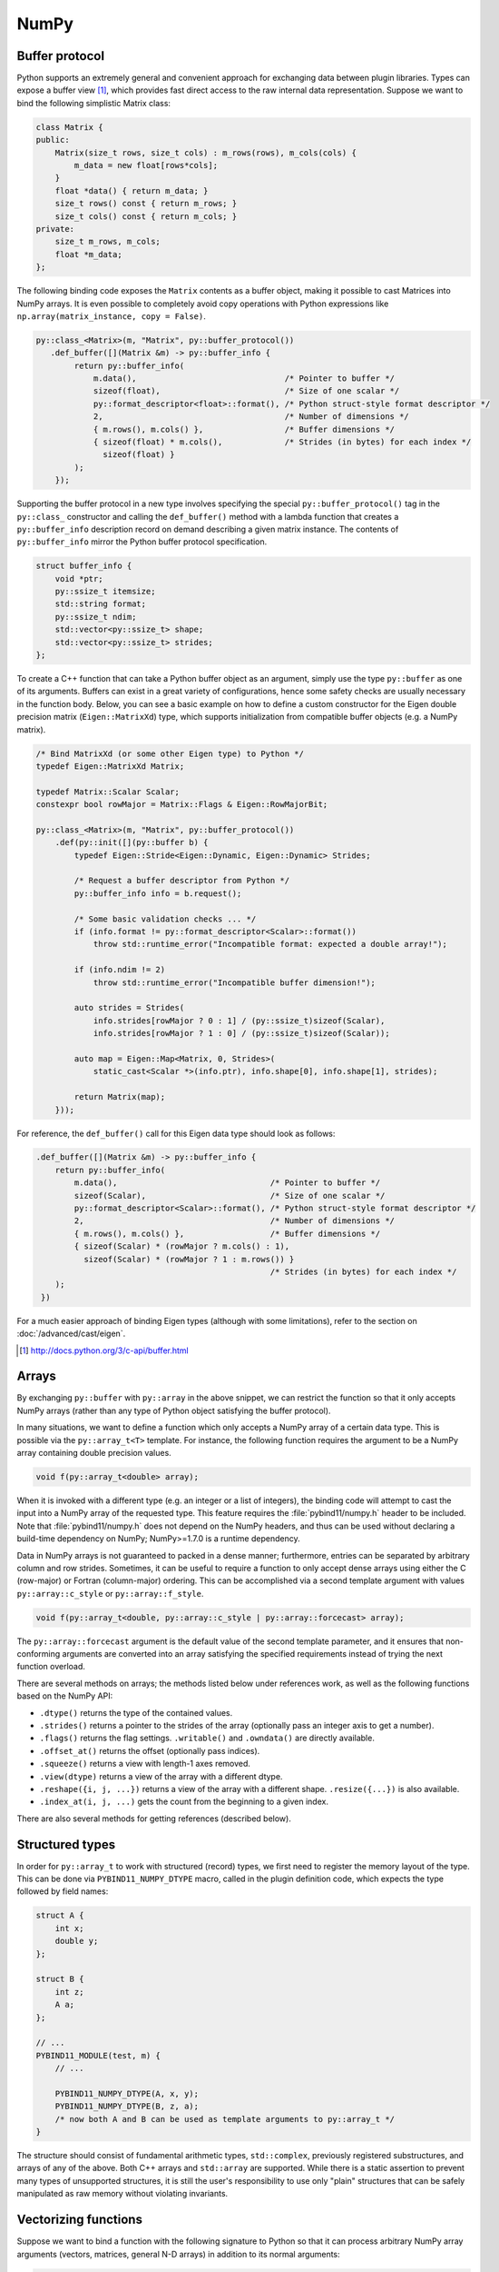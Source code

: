 .. _numpy:

NumPy
#####

Buffer protocol
===============

Python supports an extremely general and convenient approach for exchanging
data between plugin libraries. Types can expose a buffer view [#f2]_, which
provides fast direct access to the raw internal data representation. Suppose we
want to bind the following simplistic Matrix class:

.. code-block:: cpp

    class Matrix {
    public:
        Matrix(size_t rows, size_t cols) : m_rows(rows), m_cols(cols) {
            m_data = new float[rows*cols];
        }
        float *data() { return m_data; }
        size_t rows() const { return m_rows; }
        size_t cols() const { return m_cols; }
    private:
        size_t m_rows, m_cols;
        float *m_data;
    };

The following binding code exposes the ``Matrix`` contents as a buffer object,
making it possible to cast Matrices into NumPy arrays. It is even possible to
completely avoid copy operations with Python expressions like
``np.array(matrix_instance, copy = False)``.

.. code-block:: cpp

    py::class_<Matrix>(m, "Matrix", py::buffer_protocol())
       .def_buffer([](Matrix &m) -> py::buffer_info {
            return py::buffer_info(
                m.data(),                               /* Pointer to buffer */
                sizeof(float),                          /* Size of one scalar */
                py::format_descriptor<float>::format(), /* Python struct-style format descriptor */
                2,                                      /* Number of dimensions */
                { m.rows(), m.cols() },                 /* Buffer dimensions */
                { sizeof(float) * m.cols(),             /* Strides (in bytes) for each index */
                  sizeof(float) }
            );
        });

Supporting the buffer protocol in a new type involves specifying the special
``py::buffer_protocol()`` tag in the ``py::class_`` constructor and calling the
``def_buffer()`` method with a lambda function that creates a
``py::buffer_info`` description record on demand describing a given matrix
instance. The contents of ``py::buffer_info`` mirror the Python buffer protocol
specification.

.. code-block:: cpp

    struct buffer_info {
        void *ptr;
        py::ssize_t itemsize;
        std::string format;
        py::ssize_t ndim;
        std::vector<py::ssize_t> shape;
        std::vector<py::ssize_t> strides;
    };

To create a C++ function that can take a Python buffer object as an argument,
simply use the type ``py::buffer`` as one of its arguments. Buffers can exist
in a great variety of configurations, hence some safety checks are usually
necessary in the function body. Below, you can see a basic example on how to
define a custom constructor for the Eigen double precision matrix
(``Eigen::MatrixXd``) type, which supports initialization from compatible
buffer objects (e.g. a NumPy matrix).

.. code-block:: cpp

    /* Bind MatrixXd (or some other Eigen type) to Python */
    typedef Eigen::MatrixXd Matrix;

    typedef Matrix::Scalar Scalar;
    constexpr bool rowMajor = Matrix::Flags & Eigen::RowMajorBit;

    py::class_<Matrix>(m, "Matrix", py::buffer_protocol())
        .def(py::init([](py::buffer b) {
            typedef Eigen::Stride<Eigen::Dynamic, Eigen::Dynamic> Strides;

            /* Request a buffer descriptor from Python */
            py::buffer_info info = b.request();

            /* Some basic validation checks ... */
            if (info.format != py::format_descriptor<Scalar>::format())
                throw std::runtime_error("Incompatible format: expected a double array!");

            if (info.ndim != 2)
                throw std::runtime_error("Incompatible buffer dimension!");

            auto strides = Strides(
                info.strides[rowMajor ? 0 : 1] / (py::ssize_t)sizeof(Scalar),
                info.strides[rowMajor ? 1 : 0] / (py::ssize_t)sizeof(Scalar));

            auto map = Eigen::Map<Matrix, 0, Strides>(
                static_cast<Scalar *>(info.ptr), info.shape[0], info.shape[1], strides);

            return Matrix(map);
        }));

For reference, the ``def_buffer()`` call for this Eigen data type should look
as follows:

.. code-block:: cpp

    .def_buffer([](Matrix &m) -> py::buffer_info {
        return py::buffer_info(
            m.data(),                                /* Pointer to buffer */
            sizeof(Scalar),                          /* Size of one scalar */
            py::format_descriptor<Scalar>::format(), /* Python struct-style format descriptor */
            2,                                       /* Number of dimensions */
            { m.rows(), m.cols() },                  /* Buffer dimensions */
            { sizeof(Scalar) * (rowMajor ? m.cols() : 1),
              sizeof(Scalar) * (rowMajor ? 1 : m.rows()) }
                                                     /* Strides (in bytes) for each index */
        );
     })

For a much easier approach of binding Eigen types (although with some
limitations), refer to the section on :doc:`/advanced/cast/eigen`.

.. seealso::

    The file :file:`tests/test_buffers.cpp` contains a complete example
    that demonstrates using the buffer protocol with pybind11 in more detail.

.. [#f2] http://docs.python.org/3/c-api/buffer.html

Arrays
======

By exchanging ``py::buffer`` with ``py::array`` in the above snippet, we can
restrict the function so that it only accepts NumPy arrays (rather than any
type of Python object satisfying the buffer protocol).

In many situations, we want to define a function which only accepts a NumPy
array of a certain data type. This is possible via the ``py::array_t<T>``
template. For instance, the following function requires the argument to be a
NumPy array containing double precision values.

.. code-block:: cpp

    void f(py::array_t<double> array);

When it is invoked with a different type (e.g. an integer or a list of
integers), the binding code will attempt to cast the input into a NumPy array
of the requested type. This feature requires the :file:`pybind11/numpy.h`
header to be included. Note that :file:`pybind11/numpy.h` does not depend on
the NumPy headers, and thus can be used without declaring a build-time
dependency on NumPy; NumPy>=1.7.0 is a runtime dependency.

Data in NumPy arrays is not guaranteed to packed in a dense manner;
furthermore, entries can be separated by arbitrary column and row strides.
Sometimes, it can be useful to require a function to only accept dense arrays
using either the C (row-major) or Fortran (column-major) ordering. This can be
accomplished via a second template argument with values ``py::array::c_style``
or ``py::array::f_style``.

.. code-block:: cpp

    void f(py::array_t<double, py::array::c_style | py::array::forcecast> array);

The ``py::array::forcecast`` argument is the default value of the second
template parameter, and it ensures that non-conforming arguments are converted
into an array satisfying the specified requirements instead of trying the next
function overload.

There are several methods on arrays; the methods listed below under references
work, as well as the following functions based on the NumPy API:

- ``.dtype()`` returns the type of the contained values.

- ``.strides()`` returns a pointer to the strides of the array (optionally pass
  an integer axis to get a number).

- ``.flags()`` returns the flag settings. ``.writable()`` and ``.owndata()``
  are directly available.

- ``.offset_at()`` returns the offset (optionally pass indices).

- ``.squeeze()`` returns a view with length-1 axes removed.

- ``.view(dtype)`` returns a view of the array with a different dtype.

- ``.reshape({i, j, ...})`` returns a view of the array with a different shape.
  ``.resize({...})`` is also available.

- ``.index_at(i, j, ...)`` gets the count from the beginning to a given index.


There are also several methods for getting references (described below).

Structured types
================

In order for ``py::array_t`` to work with structured (record) types, we first
need to register the memory layout of the type. This can be done via
``PYBIND11_NUMPY_DTYPE`` macro, called in the plugin definition code, which
expects the type followed by field names:

.. code-block:: cpp

    struct A {
        int x;
        double y;
    };

    struct B {
        int z;
        A a;
    };

    // ...
    PYBIND11_MODULE(test, m) {
        // ...

        PYBIND11_NUMPY_DTYPE(A, x, y);
        PYBIND11_NUMPY_DTYPE(B, z, a);
        /* now both A and B can be used as template arguments to py::array_t */
    }

The structure should consist of fundamental arithmetic types, ``std::complex``,
previously registered substructures, and arrays of any of the above. Both C++
arrays and ``std::array`` are supported. While there is a static assertion to
prevent many types of unsupported structures, it is still the user's
responsibility to use only "plain" structures that can be safely manipulated as
raw memory without violating invariants.

Vectorizing functions
=====================

Suppose we want to bind a function with the following signature to Python so
that it can process arbitrary NumPy array arguments (vectors, matrices, general
N-D arrays) in addition to its normal arguments:

.. code-block:: cpp

    double my_func(int x, float y, double z);

After including the ``pybind11/numpy.h`` header, this is extremely simple:

.. code-block:: cpp

    m.def("vectorized_func", py::vectorize(my_func));

Invoking the function like below causes 4 calls to be made to ``my_func`` with
each of the array elements. The significant advantage of this compared to
solutions like ``numpy.vectorize()`` is that the loop over the elements runs
entirely on the C++ side and can be crunched down into a tight, optimized loop
by the compiler. The result is returned as a NumPy array of type
``numpy.dtype.float64``.

.. code-block:: pycon

    >>> x = np.array([[1, 3], [5, 7]])
    >>> y = np.array([[2, 4], [6, 8]])
    >>> z = 3
    >>> result = vectorized_func(x, y, z)

The scalar argument ``z`` is transparently replicated 4 times.  The input
arrays ``x`` and ``y`` are automatically converted into the right types (they
are of type  ``numpy.dtype.int64`` but need to be ``numpy.dtype.int32`` and
``numpy.dtype.float32``, respectively).

.. note::

    Only arithmetic, complex, and POD types passed by value or by ``const &``
    reference are vectorized; all other arguments are passed through as-is.
    Functions taking rvalue reference arguments cannot be vectorized.

In cases where the computation is too complicated to be reduced to
``vectorize``, it will be necessary to create and access the buffer contents
manually. The following snippet contains a complete example that shows how this
works (the code is somewhat contrived, since it could have been done more
simply using ``vectorize``).

.. code-block:: cpp

    #include <pybind11/pybind11.h>
    #include <pybind11/numpy.h>

    namespace py = pybind11;

    py::array_t<double> add_arrays(py::array_t<double> input1, py::array_t<double> input2) {
        py::buffer_info buf1 = input1.request(), buf2 = input2.request();

        if (buf1.ndim != 1 || buf2.ndim != 1)
            throw std::runtime_error("Number of dimensions must be one");

        if (buf1.size != buf2.size)
            throw std::runtime_error("Input shapes must match");

        /* No pointer is passed, so NumPy will allocate the buffer */
        auto result = py::array_t<double>(buf1.size);

        py::buffer_info buf3 = result.request();

        double *ptr1 = static_cast<double *>(buf1.ptr);
        double *ptr2 = static_cast<double *>(buf2.ptr);
        double *ptr3 = static_cast<double *>(buf3.ptr);

        for (size_t idx = 0; idx < buf1.shape[0]; idx++)
            ptr3[idx] = ptr1[idx] + ptr2[idx];

        return result;
    }

    PYBIND11_MODULE(test, m) {
        m.def("add_arrays", &add_arrays, "Add two NumPy arrays");
    }

.. seealso::

    The file :file:`tests/test_numpy_vectorize.cpp` contains a complete
    example that demonstrates using :func:`vectorize` in more detail.

Direct access
=============

For performance reasons, particularly when dealing with very large arrays, it
is often desirable to directly access array elements without internal checking
of dimensions and bounds on every access when indices are known to be already
valid.  To avoid such checks, the ``array`` class and ``array_t<T>`` template
class offer an unchecked proxy object that can be used for this unchecked
access through the ``unchecked<N>`` and ``mutable_unchecked<N>`` methods,
where ``N`` gives the required dimensionality of the array:

.. code-block:: cpp

    m.def("sum_3d", [](py::array_t<double> x) {
        auto r = x.unchecked<3>(); // x must have ndim = 3; can be non-writeable
        double sum = 0;
        for (py::ssize_t i = 0; i < r.shape(0); i++)
            for (py::ssize_t j = 0; j < r.shape(1); j++)
                for (py::ssize_t k = 0; k < r.shape(2); k++)
                    sum += r(i, j, k);
        return sum;
    });
    m.def("increment_3d", [](py::array_t<double> x) {
        auto r = x.mutable_unchecked<3>(); // Will throw if ndim != 3 or flags.writeable is false
        for (py::ssize_t i = 0; i < r.shape(0); i++)
            for (py::ssize_t j = 0; j < r.shape(1); j++)
                for (py::ssize_t k = 0; k < r.shape(2); k++)
                    r(i, j, k) += 1.0;
    }, py::arg().noconvert());

To obtain the proxy from an ``array`` object, you must specify both the data
type and number of dimensions as template arguments, such as ``auto r =
myarray.mutable_unchecked<float, 2>()``.

If the number of dimensions is not known at compile time, you can omit the
dimensions template parameter (i.e. calling ``arr_t.unchecked()`` or
``arr.unchecked<T>()``.  This will give you a proxy object that works in the
same way, but results in less optimizable code and thus a small efficiency
loss in tight loops.

Note that the returned proxy object directly references the array's data, and
only reads its shape, strides, and writeable flag when constructed.  You must
take care to ensure that the referenced array is not destroyed or reshaped for
the duration of the returned object, typically by limiting the scope of the
returned instance.

The returned proxy object supports some of the same methods as ``py::array`` so
that it can be used as a drop-in replacement for some existing, index-checked
uses of ``py::array``:

- ``.ndim()`` returns the number of dimensions

- ``.data(1, 2, ...)`` and ``r.mutable_data(1, 2, ...)``` returns a pointer to
  the ``const T`` or ``T`` data, respectively, at the given indices.  The
  latter is only available to proxies obtained via ``a.mutable_unchecked()``.

- ``.itemsize()`` returns the size of an item in bytes, i.e. ``sizeof(T)``.

- ``.ndim()`` returns the number of dimensions.

- ``.shape(n)`` returns the size of dimension ``n``

- ``.size()`` returns the total number of elements (i.e. the product of the shapes).

- ``.nbytes()`` returns the number of bytes used by the referenced elements
  (i.e. ``itemsize()`` times ``size()``).

.. seealso::

    The file :file:`tests/test_numpy_array.cpp` contains additional examples
    demonstrating the use of this feature.

Ellipsis
========

Python 3 provides a convenient ``...`` ellipsis notation that is often used to
slice multidimensional arrays. For instance, the following snippet extracts the
middle dimensions of a tensor with the first and last index set to zero.
In Python 2, the syntactic sugar ``...`` is not available, but the singleton
``Ellipsis`` (of type ``ellipsis``) can still be used directly.

.. code-block:: python

   a = ...  # a NumPy array
   b = a[0, ..., 0]

The function ``py::ellipsis()`` function can be used to perform the same
operation on the C++ side:

.. code-block:: cpp

   py::array a = /* A NumPy array */;
   py::array b = a[py::make_tuple(0, py::ellipsis(), 0)];

.. versionchanged:: 2.6
   ``py::ellipsis()`` is now also available in Python 2.

Memory view
===========

For a case when we simply want to provide a direct accessor to C/C++ buffer
without a concrete class object, we can return a ``memoryview`` object. Suppose
we wish to expose a ``memoryview`` for 2x4 uint8_t array, we can do the
following:

.. code-block:: cpp

    const uint8_t buffer[] = {
        0, 1, 2, 3,
        4, 5, 6, 7
    };
    m.def("get_memoryview2d", []() {
        return py::memoryview::from_buffer(
            buffer,                                    // buffer pointer
            { 2, 4 },                                  // shape (rows, cols)
            { sizeof(uint8_t) * 4, sizeof(uint8_t) }   // strides in bytes
        );
    })

This approach is meant for providing a ``memoryview`` for a C/C++ buffer not
managed by Python. The user is responsible for managing the lifetime of the
buffer. Using a ``memoryview`` created in this way after deleting the buffer in
C++ side results in undefined behavior.

We can also use ``memoryview::from_memory`` for a simple 1D contiguous buffer:

.. code-block:: cpp

    m.def("get_memoryview1d", []() {
        return py::memoryview::from_memory(
            buffer,               // buffer pointer
            sizeof(uint8_t) * 8   // buffer size
        );
    })

.. note::

    ``memoryview::from_memory`` is not available in Python 2.

.. versionchanged:: 2.6
    ``memoryview::from_memory`` added.
